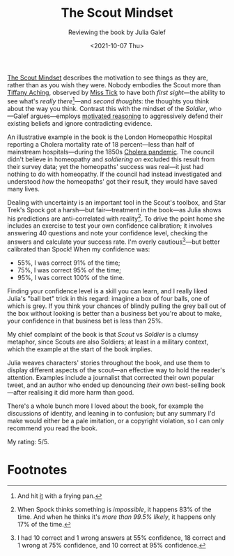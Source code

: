 #+title: The Scout Mindset
#+subtitle: Reviewing the book by Julia Galef
#+date: <2021-10-07 Thu>
#+category: Reviews

[[https://www.goodreads.com/book/show/54181287-the-scout-mindset][The Scout Mindset]] describes the motivation to see things as they are,
rather than as you wish they were. Nobody embodies the Scout more than
[[https://discworld.fandom.com/wiki/Tiffany_Aching][Tiffany Aching]], observed by [[https://discworld.fandom.com/wiki/Miss_Perspicacia_Tick][Miss Tick]] to have both /first sight/---the
ability to see what's /really there/[fn:1]---and /second thoughts/:
the thoughts you think about the way you think. Contrast this with the
mindset of the /Soldier/, who---Galef argues---employs [[https://en.wikipedia.org/wiki/Motivated_reasoning][motivated
reasoning]] to aggressively defend their existing beliefs and ignore
contradicting evidence.

An illustrative example in the book is the London Homeopathic Hospital
reporting a Cholera mortality rate of 18 percent---less than half of
mainstream hospitals---during the 1850s [[https://en.wikipedia.org/wiki/1846%E2%80%931860_cholera_pandemic][Cholera pandemic]]. The council
didn't believe in homeopathy and /soldiering on/ excluded this result
from their survey data; yet the homeopaths' success was real---it just
had nothing to do with homeopathy. If the council had instead
investigated and understood /how/ the homeopaths' got their result,
they would have saved many lives.

Dealing with uncertainty is an important tool in the Scout's toolbox,
and Star Trek's Spock got a harsh---but fair---treatment in the
book---as Julia shows his predictions are anti-correlated with
reality[fn:2]. To drive the point home she includes an exercise to
test your own confidence calibration; it involves answering 40
questions and note your confidence level, checking the answers and
calculate your success rate. I'm overly cautious[fn:3]---but better
calibrated than Spock! When my confidence was:

- 55%, I was correct 91% of the time;
- 75%, I was correct 95% of the time;
- 95%, I was correct 100% of the time.

Finding your confidence level is a skill you can learn, and I really
liked Julia's "ball bet" trick in this regard: imagine a box of four
balls, one of which is grey. If you think your chances of blindly
pulling the grey ball out of the box without looking is better than a
business bet you're about to make, your confidence in that business
bet is less than 25%.

My chief complaint of the book is that /Scout/ vs /Soldier/ is a
clumsy metaphor, since Scouts are also Soldiers; at least in a
military context, which the example at the start of the book implies.

Julia weaves characters' stories throughout the book, and use them to
display different aspects of the scout---an effective way to hold the
reader's attention. Examples include a journalist that corrected their
own popular tweet, and an author who ended up denouncing /their own/
best-selling book---after realising it did more harm than good.

There's a whole bunch more I loved about the book, for example the
discussions of identity, and leaning in to confusion; but any summary
I'd make would either be a pale imitation, or a copyright violation,
so I can only recommend you read the book.

My rating: 5/5.

* Abstract                                                         :noexport:

I review the book by Julia Galef---about the motivation to see things
as they /are/, not as you /wish they were/.

* Footnotes

[fn:1] And hit [[https://discworld.fandom.com/wiki/Jenny_Greenteeth][it]] with a frying pan.

[fn:2] When Spock thinks something is /impossible/, it happens 83% of
the time. And when he thinks it's /more than 99.5% likely/, it happens
only 17% of the time.

[fn:3] I had 10 correct and 1 wrong answers at 55% confidence, 18
correct and 1 wrong at 75% confidence, and 10 correct at 95%
confidence.

#  LocalWords:  Galef
